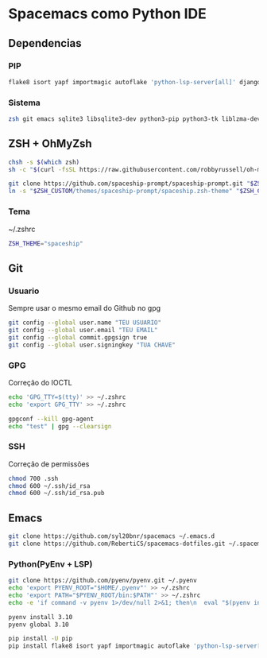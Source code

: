 * Spacemacs como Python IDE
** Dependencias
*** PIP
#+BEGIN_SRC bash
flake8 isort yapf importmagic autoflake 'python-lsp-server[all]' django django-stubs importmagic epc pyright black
#+END_SRC
*** Sistema
#+BEGIN_SRC bash
zsh git emacs sqlite3 libsqlite3-dev python3-pip python3-tk liblzma-dev
#+END_SRC
** ZSH + OhMyZsh
#+BEGIN_SRC bash
chsh -s $(which zsh)
sh -c "$(curl -fsSL https://raw.githubusercontent.com/robbyrussell/oh-my-zsh/master/tools/install.sh)"

git clone https://github.com/spaceship-prompt/spaceship-prompt.git "$ZSH_CUSTOM/themes/spaceship-prompt" --depth=1
ln -s "$ZSH_CUSTOM/themes/spaceship-prompt/spaceship.zsh-theme" "$ZSH_CUSTOM/themes/spaceship.zsh-theme"
#+END_SRC

*** Tema
~/.zshrc
#+BEGIN_SRC bash
ZSH_THEME="spaceship"
#+END_SRC

** Git
*** Usuario
Sempre usar o mesmo email do Github no gpg
#+BEGIN_SRC bash
git config --global user.name "TEU USUARIO"
git config --global user.email "TEU EMAIL"
git config --global commit.gpgsign true
git config --global user.signingkey "TUA CHAVE"
#+END_SRC

*** GPG
Correção do IOCTL
#+BEGIN_SRC bash
echo 'GPG_TTY=$(tty)' >> ~/.zshrc
echo 'export GPG_TTY' >> ~/.zshrc

gpgconf --kill gpg-agent
echo "test" | gpg --clearsign
#+END_SRC

*** SSH
Correção de permissões
#+BEGIN_SRC bash
chmod 700 .ssh
chmod 600 ~/.ssh/id_rsa
chmod 600 ~/.ssh/id_rsa.pub
#+END_SRC

** Emacs
#+BEGIN_SRC bash
git clone https://github.com/syl20bnr/spacemacs ~/.emacs.d
git clone https://github.com/RebertiCS/spacemacs-dotfiles.git ~/.spacemacs.d
#+END_SRC

*** Python(PyEnv + LSP)
#+BEGIN_SRC bash
git clone https://github.com/pyenv/pyenv.git ~/.pyenv
echo 'export PYENV_ROOT="$HOME/.pyenv"' >> ~/.zshrc
echo 'export PATH="$PYENV_ROOT/bin:$PATH"' >> ~/.zshrc
echo -e 'if command -v pyenv 1>/dev/null 2>&1; then\n  eval "$(pyenv init -)"\nfi' >> ~/.zshrc

pyenv install 3.10
pyenv global 3.10

pip install -U pip
pip install flake8 isort yapf importmagic autoflake 'python-lsp-server[all]' django django-stubs importmagic epc pyright black
#+END_SRC
